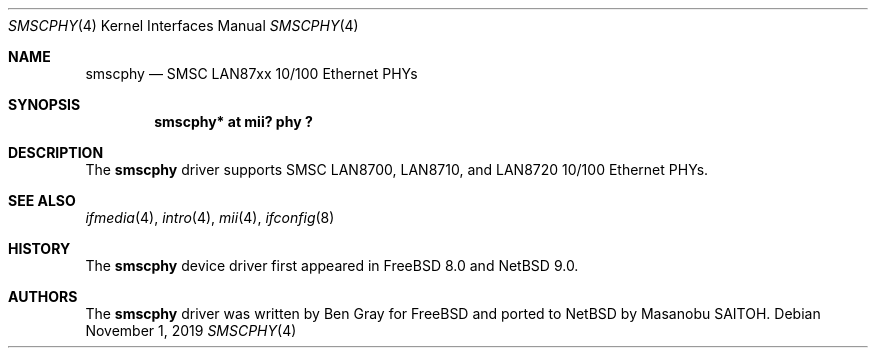 .\" $NetBSD: smscphy.4,v 1.2 2019/11/02 16:34:14 wiz Exp $
.\"
.\" Copyright (c) 2019 The NetBSD Foundation, Inc.
.\" All rights reserved.
.\"
.\" This code is derived from software contributed to The NetBSD Foundation
.\" by Masanobu SAITOH.
.\"
.\" Redistribution and use in source and binary forms, with or without
.\" modification, are permitted provided that the following conditions
.\" are met:
.\" 1. Redistributions of source code must retain the above copyright
.\"    notice, this list of conditions and the following disclaimer.
.\" 2. Redistributions in binary form must reproduce the above copyright
.\"    notice, this list of conditions and the following disclaimer in the
.\"    documentation and/or other materials provided with the distribution.
.\"
.\" THIS SOFTWARE IS PROVIDED BY THE NETBSD FOUNDATION, INC. AND CONTRIBUTORS
.\" ``AS IS'' AND ANY EXPRESS OR IMPLIED WARRANTIES, INCLUDING, BUT NOT LIMITED
.\" TO, THE IMPLIED WARRANTIES OF MERCHANTABILITY AND FITNESS FOR A PARTICULAR
.\" PURPOSE ARE DISCLAIMED.  IN NO EVENT SHALL THE FOUNDATION OR CONTRIBUTORS
.\" BE LIABLE FOR ANY DIRECT, INDIRECT, INCIDENTAL, SPECIAL, EXEMPLARY, OR
.\" CONSEQUENTIAL DAMAGES (INCLUDING, BUT NOT LIMITED TO, PROCUREMENT OF
.\" SUBSTITUTE GOODS OR SERVICES; LOSS OF USE, DATA, OR PROFITS; OR BUSINESS
.\" INTERRUPTION) HOWEVER CAUSED AND ON ANY THEORY OF LIABILITY, WHETHER IN
.\" CONTRACT, STRICT LIABILITY, OR TORT (INCLUDING NEGLIHENCE OR OTHERWISE)
.\" ARISING IN ANY WAY OUT OF THE USE OF THIS SOFTWARE, EVEN IF ADVISED OF THE
.\" POSSIBILITY OF SUCH DAMAGE.
.\"
.Dd November 1, 2019
.Dt SMSCPHY 4
.Os
.Sh NAME
.Nm smscphy
.Nd SMSC LAN87xx 10/100 Ethernet PHYs
.Sh SYNOPSIS
.Cd "smscphy* at mii? phy ?"
.Sh DESCRIPTION
The
.Nm
driver supports SMSC LAN8700, LAN8710, and LAN8720 10/100 Ethernet PHYs.
.Sh SEE ALSO
.Xr ifmedia 4 ,
.Xr intro 4 ,
.Xr mii 4 ,
.Xr ifconfig 8
.Sh HISTORY
The
.Nm
device driver first appeared in
.Fx 8.0
and
.Nx 9.0 .
.Sh AUTHORS
.An -nosplit
The
.Nm
driver was written by
.An Ben Gray
for
.Fx
and ported to
.Nx
by
.An Masanobu SAITOH .
